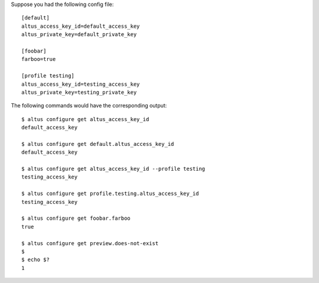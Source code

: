 Suppose you had the following config file::

    [default]
    altus_access_key_id=default_access_key
    altus_private_key=default_private_key

    [foobar]
    farboo=true

    [profile testing]
    altus_access_key_id=testing_access_key
    altus_private_key=testing_private_key

The following commands would have the corresponding output::

    $ altus configure get altus_access_key_id
    default_access_key

    $ altus configure get default.altus_access_key_id
    default_access_key

    $ altus configure get altus_access_key_id --profile testing
    testing_access_key

    $ altus configure get profile.testing.altus_access_key_id
    testing_access_key

    $ altus configure get foobar.farboo
    true

    $ altus configure get preview.does-not-exist
    $
    $ echo $?
    1
